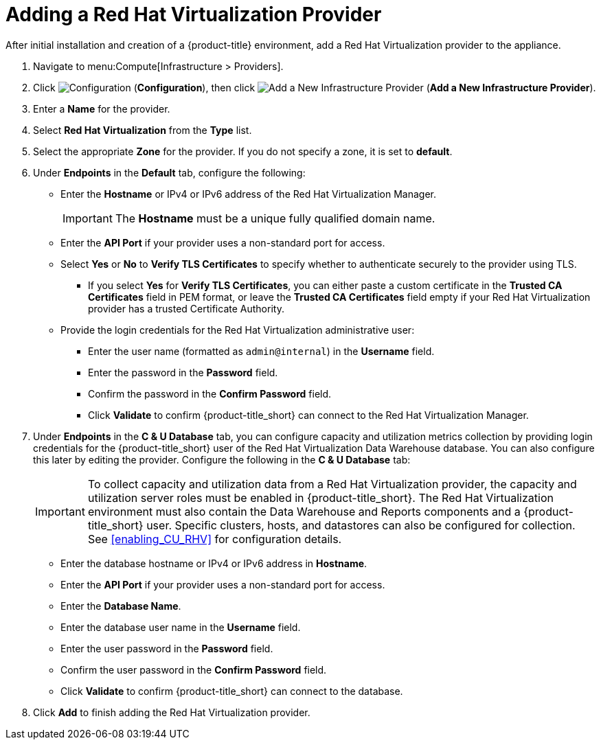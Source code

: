 = Adding a Red Hat Virtualization Provider

After initial installation and creation of a {product-title} environment, add a Red Hat Virtualization provider to the appliance.

. Navigate to menu:Compute[Infrastructure > Providers].
. Click  image:1847.png[Configuration] (*Configuration*), then click  image:1862.png[Add a New Infrastructure Provider] (*Add a New Infrastructure Provider*). 
. Enter a *Name* for the provider.
. Select *Red Hat Virtualization* from the *Type* list.
. Select the appropriate *Zone* for the provider. If you do not specify a zone, it is set to *default*.
. Under *Endpoints* in the *Default* tab, configure the following: 
* Enter the *Hostname* or IPv4 or IPv6 address of the Red Hat Virtualization Manager.
+
[IMPORTANT]
====
The *Hostname* must be a unique fully qualified domain name.
====
* Enter the *API Port* if your provider uses a non-standard port for access.
* Select *Yes* or *No* to *Verify TLS Certificates* to specify whether to authenticate securely to the provider using TLS.
** If you select *Yes* for *Verify TLS Certificates*, you can either paste a custom certificate in the *Trusted CA Certificates* field in PEM format, or leave the *Trusted CA Certificates* field empty if your Red Hat Virtualization provider has a trusted Certificate Authority.
* Provide the login credentials for the Red Hat Virtualization administrative user:
** Enter the user name (formatted as `admin@internal`) in the *Username* field.
** Enter the password in the *Password* field.
** Confirm the password in the *Confirm Password* field.
** Click *Validate* to confirm {product-title_short} can connect to the Red Hat Virtualization Manager.
. Under *Endpoints* in the *C & U Database* tab, you can configure capacity and utilization metrics collection by providing login credentials for the {product-title_short} user of the Red Hat Virtualization Data Warehouse database. You can also configure this later by editing the provider. Configure the following in the *C & U Database* tab:
+
[IMPORTANT]
====
To collect capacity and utilization data from a Red Hat Virtualization provider, the capacity and utilization server roles must be enabled in {product-title_short}. The Red Hat Virtualization environment must also contain the Data Warehouse and Reports components and a {product-title_short} user. Specific clusters, hosts, and datastores can also be configured for collection. See xref:enabling_CU_RHV[] for configuration details.
====
+
* Enter the database hostname or IPv4 or IPv6 address in *Hostname*.
* Enter the *API Port* if your provider uses a non-standard port for access.
* Enter the *Database Name*.
* Enter the database user name in the *Username* field.
* Enter the user password in the *Password* field.
* Confirm the user password in the *Confirm Password* field.
* Click *Validate* to confirm {product-title_short} can connect to the database.
. Click *Add* to finish adding the Red Hat Virtualization provider.



